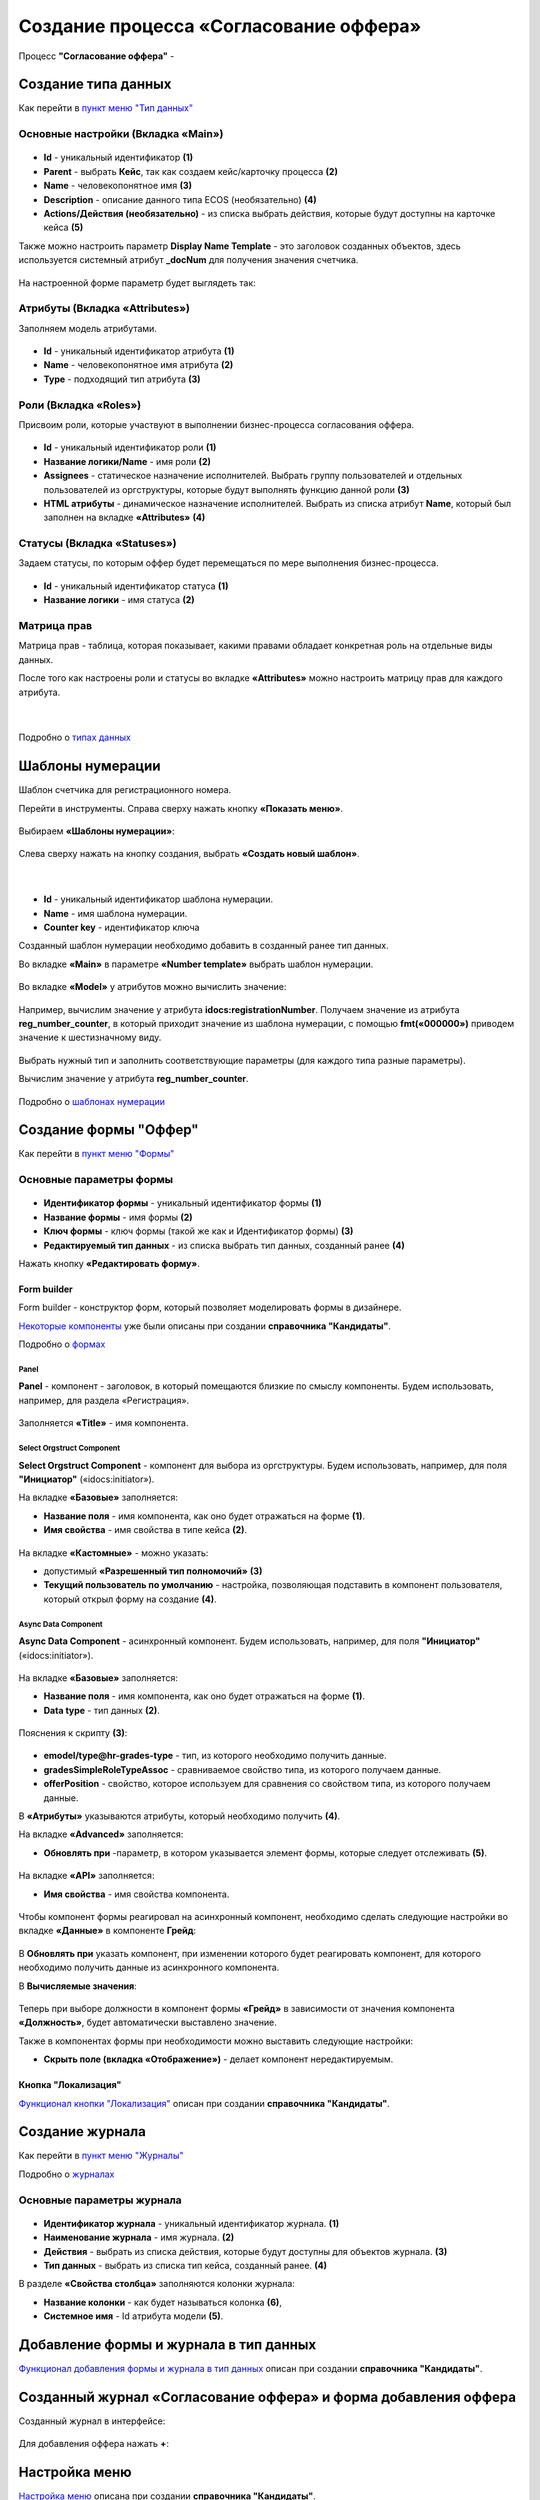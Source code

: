Создание процесса «Согласование оффера»
========================================

Процесс **"Согласование оффера"** - 

Создание типа данных
----------------------

Как перейти в `пункт меню "Тип данных"  <https://citeck-ecos.readthedocs.io/ru/latest/case_sample/candidates.html#id3>`_

Основные настройки (Вкладка «Main»)
~~~~~~~~~~~~~~~~~~~~~~~~~~~~~~~~~~~~~

 .. image:: _static/job_offer/type_1.png
       :width: 600
       :align: center

- **Id** - уникальный идентификатор **(1)**
- **Parent** - выбрать **Кейс**, так как создаем кейс/карточку процесса **(2)**
- **Name** - человекопонятное имя **(3)**
- **Description** - описание данного типа ECOS (необязательно) **(4)**
- **Actions/Действия (необязательно)** - из списка выбрать действия, которые будут доступны на карточке кейса **(5)**

Также можно настроить параметр **Display Name Template** - это заголовок созданных объектов, здесь используется системный атрибут **_docNum** для получения значения счетчика.

 .. image:: _static/job_offer/type_2.png
       :width: 400
       :align: center

На настроенной форме параметр будет выглядеть так:

 .. image:: _static/job_offer/type_2_a.png
       :width: 600
       :align: center

Атрибуты  (Вкладка «Attributes») 
~~~~~~~~~~~~~~~~~~~~~~~~~~~~~~~~~~~~~

Заполняем модель атрибутами.

 .. image:: _static/job_offer/type_3.png
       :width: 600
       :align: center

- **Id** - уникальный идентификатор атрибута **(1)**
- **Name** - человекопонятное имя атрибута **(2)**
- **Type** - подходящий тип атрибута **(3)**

Роли (Вкладка «Roles») 
~~~~~~~~~~~~~~~~~~~~~~~

Присвоим роли, которые участвуют в выполнении бизнес-процесса согласования оффера.

 .. image:: _static/job_offer/type_4.png
       :width: 600
       :align: center

- **Id** - уникальный идентификатор роли **(1)**
- **Название логики/Name** - имя роли **(2)**
- **Assignees** - статическое назначение исполнителей. Выбрать группу пользователей и отдельных пользователей из оргструктуры, которые будут выполнять функцию данной роли **(3)**
- **HTML атрибуты** - динамическое назначение исполнителей. Выбрать из списка атрибут **Name**, который был заполнен на вкладке **«Attributes»** **(4)**


Статусы (Вкладка «Statuses») 
~~~~~~~~~~~~~~~~~~~~~~~~~~~~~~

Задаем статусы, по которым оффер будет перемещаться по мере выполнения бизнес-процесса.

 .. image:: _static/job_offer/type_5.png
       :width: 600
       :align: center

- **Id** - уникальный идентификатор статуса **(1)**
- **Название логики** - имя статуса **(2)**

Матрица прав
~~~~~~~~~~~~~

Матрица прав - таблица, которая показывает, какими правами обладает конкретная роль на отдельные виды данных.

После того как настроены роли и статусы во вкладке **«Attributes»** можно настроить матрицу прав для каждого атрибута.

 .. image:: _static/job_offer/type_6.png
       :width: 500
       :align: center

|

 .. image:: _static/job_offer/type_7.png
       :width: 500
       :align: center

Подробно о `типах данных <https://citeck-ecos.readthedocs.io/ru/latest/settings_kb/%D0%A2%D0%B8%D0%BF%D1%8B_%D0%B4%D0%B0%D0%BD%D0%BD%D1%8B%D1%85.html>`_

Шаблоны нумерации
-------------------

Шаблон счетчика для регистрационного номера.

Перейти в инструменты. Справа сверху нажать кнопку **«Показать меню»**.

 .. image:: _static/job_offer/number_1.png
       :width: 600
       :align: center

Выбираем **«Шаблоны нумерации»**:

 .. image:: _static/job_offer/number_2.png
       :width: 600
       :align: center

Слева сверху нажать на кнопку создания, выбрать **«Создать новый шаблон»**.

 .. image:: _static/job_offer/number_3.png
       :width: 600
       :align: center

|

 .. image:: _static/job_offer/number_4.png
       :width: 500
       :align: center

- **Id** - уникальный идентификатор шаблона нумерации.
- **Name** - имя шаблона нумерации.
- **Counter key** - идентификатор ключа

Созданный шаблон нумерации необходимо добавить в созданный ранее тип данных.

Во вкладке **«Main»** в параметре **«Number template»** выбрать шаблон нумерации.

 .. image:: _static/job_offer/number_5.png
       :width: 600
       :align: center

Во вкладке **«Model»** у атрибутов можно вычислить значение:

 .. image:: _static/job_offer/number_6.png
       :width: 600
       :align: center

Например, вычислим значение у атрибута **idocs:registrationNumber**. Получаем значение из атрибута **reg_number_counter**, в который приходит значение из шаблона нумерации, с помощью **fmt(«000000»)** приводем значение к шестизначному виду.

 .. image:: _static/job_offer/number_7.png
       :width: 500
       :align: center

Выбрать нужный тип и заполнить соответствующие параметры (для каждого типа разные параметры).

Вычислим значение у атрибута **reg_number_counter**.

 .. image:: _static/job_offer/number_8.png
       :width: 400
       :align: center

Подробно о `шаблонах нумерации <https://citeck-ecos.readthedocs.io/ru/latest/settings_kb/interface/number_template.html>`_


Создание формы "Оффер"
-----------------------

Как перейти в `пункт меню "Формы"  <https://citeck-ecos.readthedocs.io/ru/latest/case_sample/candidates.html#ui>`_

Основные параметры формы
~~~~~~~~~~~~~~~~~~~~~~~~~~

 .. image:: _static/job_offer/form_1.png
       :width: 600
       :align: center

- **Идентификатор формы** - уникальный идентификатор формы **(1)**
- **Название формы** - имя формы **(2)**
- **Ключ формы** - ключ формы (такой же как и Идентификатор формы) **(3)**
- **Редактируемый тип данных** - из списка выбрать тип данных, созданный ранее **(4)**

Нажать кнопку **«Редактировать форму»**.

Form builder
"""""""""""""

Form builder - конструктор форм, который позволяет моделировать формы в дизайнере.

`Некоторые компоненты <https://citeck-ecos.readthedocs.io/ru/latest/case_sample/candidates.html#form-builder>`_ уже были описаны при создании **справочника "Кандидаты"**.

Подробно о `формах <https://citeck-ecos.readthedocs.io/ru/latest/settings_kb/interface/forms.html>`_

Panel
*******

**Panel**  - компонент - заголовок, в который помещаются близкие по смыслу компоненты. Будем использовать, например, для раздела «Регистрация».

 .. image:: _static/job_offer/form_2.png
       :width: 200
       :align: center

Заполняется **«Title»** - имя компонента.

 .. image:: _static/job_offer/form_3.png
       :width: 600
       :align: center

Select Orgstruct Component
****************************

**Select Orgstruct Component**  - компонент для выбора из оргструктуры. Будем использовать, например, для поля **"Инициатор"** («idocs:initiator»).

На вкладке **«Базовые»** заполняется: 

- **Название поля** - имя компонента, как оно будет отражаться на форме **(1)**.
- **Имя свойства** - имя свойства в типе кейса **(2)**.

 .. image:: _static/job_offer/form_4.png
       :width: 600
       :align: center

На вкладке **«Кастомные»** - можно указать:

- допустимый **«Разрешенный тип полномочий»** **(3)**
- **Текущий пользователь по умолчанию** - настройка, позволяющая подставить в компонент пользователя, который открыл форму на создание **(4)**.

 .. image:: _static/job_offer/form_5.png
       :width: 400
       :align: center

Async Data Component 
*********************

**Async Data Component** - асинхронный компонент. Будем использовать, например, для поля **"Инициатор"** («idocs:initiator»).

 .. image:: _static/job_offer/form_6.png
       :width: 200
       :align: center

На вкладке **«Базовые»** заполняется: 

- **Название поля** - имя компонента, как оно будет отражаться на форме **(1)**.
- **Data type** - тип данных **(2)**.

 .. image:: _static/job_offer/form_7.png
       :width: 600
       :align: center

Пояснения к скрипту **(3)**:

 .. image:: _static/job_offer/form_8.png
       :width: 500
       :align: center

- **emodel/type@hr-grades-type** - тип, из которого необходимо получить данные.
- **gradesSimpleRoleTypeAssoc** - сравниваемое свойство типа, из которого получаем данные.
- **offerPosition** - свойство, которое используем для сравнения со свойством типа, из которого получаем данные.

В **«Атрибуты»** указываются атрибуты, который необходимо получить **(4)**.

На вкладке **«Advanced»** заполняется:

- **Обновлять при** -параметр, в котором указывается элемент формы, которые следует отслеживать **(5)**.

 .. image:: _static/job_offer/form_9.png
       :width: 400
       :align: center

На вкладке **«API»** заполняется:

- **Имя свойства** - имя свойства компонента.

 .. image:: _static/job_offer/form_10.png
       :width: 400
       :align: center

Чтобы компонент формы реагировал на асинхронный компонент, необходимо сделать следующие настройки во вкладке **«Данные»** в компоненте **Грейд**:

 .. image:: _static/job_offer/form_11.png
       :width: 400
       :align: center

В **Обновлять при** указать компонент, при изменении которого будет реагировать компонент, для которого необходимо получить данные из асинхронного компонента.

В **Вычисляемые значения**:

 .. image:: _static/job_offer/form_12.png
       :width: 400
       :align: center

Теперь при выборе должности в компонент формы **«Грейд»** в зависимости от значения компонента **«Должность»**, будет автоматически выставлено значение.

Также в компонентах формы при необходимости можно выставить следующие настройки:

- **Скрыть поле (вкладка «Отображение»)** - делает компонент нередактируемым.

 .. image:: _static/job_offer/form_13.png
       :width: 600
       :align: center

Кнопка "Локализация"
"""""""""""""""""""""

`Функционал кнопки "Локализация" <https://citeck-ecos.readthedocs.io/ru/latest/case_sample/candidates.html#id8>`_ описан при создании **справочника "Кандидаты"**.

Создание журнала
-----------------

Как перейти в `пункт меню "Журналы"  <https://citeck-ecos.readthedocs.io/ru/latest/case_sample/candidates.html#id10>`_

Подробно о `журналах <https://citeck-ecos.readthedocs.io/ru/latest/settings_kb/interface/journals.html>`_

Основные параметры журнала
~~~~~~~~~~~~~~~~~~~~~~~~~~~

 .. image:: _static/job_offer/journal_1.png
       :width: 600
       :align: center

- **Идентификатор журнала** - уникальный идентификатор журнала. **(1)**
- **Наименование журнала** - имя журнала. **(2)**
- **Действия** - выбрать из списка действия, которые будут доступны для объектов журнала. **(3)**
- **Тип данных** - выбрать из списка  тип кейса, созданный ранее. **(4)**

В разделе **«Свойства столбца»** заполняются колонки журнала:

- **Название колонки** - как будет называться колонка **(6)**, 
- **Системное имя** - Id атрибута модели **(5)**.

Добавление формы и журнала в тип данных
----------------------------------------

`Функционал добавления формы и журнала в тип данных <https://citeck-ecos.readthedocs.io/ru/latest/case_sample/candidates.html#id13>`_ описан при создании **справочника "Кандидаты"**.

Созданный журнал «Согласование оффера» и форма добавления оффера
-----------------------------------------------------------------

Созданный журнал в интерфейсе:

 .. image:: _static/job_offer/journal_done_1.png
       :width: 600
       :align: center

Для добавления оффера нажать **+**:

 .. image:: _static/job_offer/journal_done_2.png
       :width: 600
       :align: center

Настройка меню
---------------

`Настройка меню <hhttps://citeck-ecos.readthedocs.io/ru/latest/case_sample/candidates.html#id15>`_ описана при создании **справочника "Кандидаты"**.

Подробно о `меню <https://citeck-ecos.readthedocs.io/ru/latest/settings_kb/interface/menu.html>`_
